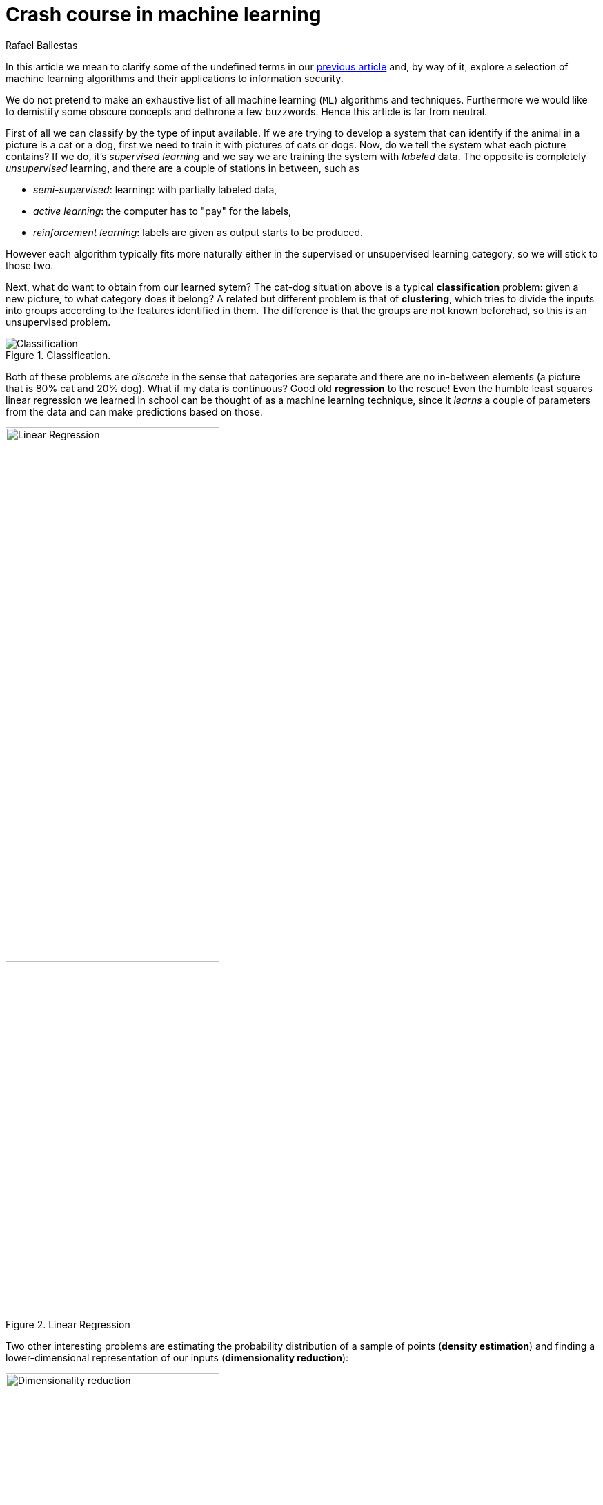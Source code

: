 :slug: crash-course-machine-learning/
:date: 2018-11-19
:subtitle: A survey of machine learning algorithms
:category: attacks
:tags: vector, security, application
:image: cover.png
:alt: Mark Stamp's book cover. Blue team machine vs read team
:description: A summary of machine learning and data mining algorithms and techniques which are relevant for our studies in automated vulnerability discovery in source code. We give a high level view of each of the most important ML algorithms that have relevant applications in information security.
:keywords: Machine learning, Clustering, Anomaly detection, Neural Network, Deep learning, Security
:author: Rafael Ballestas
:writer: raballestasr
:name: Rafael Ballestas
:about1: Mathematician
:about2: with an itch for CS


= Crash course in machine learning

In this article we mean to clarify
some of the undefined terms in our
link:../machine-learning-hack/[previous article] and,
by way of it,
explore a selection of machine learning algorithms and
their applications to information security.

We do not pretend to make an exhaustive list
of all machine learning (`ML`) algorithms and techniques.
Furthermore we would like to demistify
some obscure concepts and
dethrone a few buzzwords.
Hence this article is far from neutral.

First of all we can classify by the type of input available.
If we are trying to develop a system that
can identify if the animal in a picture is a cat or a dog,
first we need to train it with pictures of cats or dogs.
Now, do we tell the system what each picture contains?
If we do, it's _supervised learning_  and
we say we are training the system with _labeled_ data.
The opposite is completely _unsupervised_ learning, and
there are a couple of stations in between, such as

* _semi-supervised_: learning: with partially labeled data,
* _active learning_: the computer has to "pay" for the labels,
* _reinforcement learning_: labels are given as output starts to be produced.

However each algorithm typically fits more naturally either
in the supervised or unsupervised learning category,
so we will stick to those two.

Next, what do want to obtain from our learned sytem?
The cat-dog situation above is a typical *classification* problem:
given a new picture, to what category does it belong?
A related but different problem is that of *clustering*,
which tries to divide the inputs into groups according to
the features identified in them.
The difference is that the groups are not known beforehad,
so this is an unsupervised problem.

.Classification.
image::https://ml.berkeley.edu/blog/assets/tutorials/1/image_3.svg[Classification]

Both of these problems are _discrete_ in the sense
that categories are separate and there are no in-between
elements (a picture that is 80% cat and 20% dog).
What if my data is continuous?
Good old *regression* to the rescue!
Even the humble least squares linear regression
we learned in school
can be thought of as a machine learning technique,
since it _learns_ a couple of parameters from the data
and can make predictions based on those.

.Linear Regression
image::https://upload.wikimedia.org/wikipedia/commons/3/3a/Linear_regression.svg[alt="Linear Regression",width="60%"]

Two other interesting problems are
estimating the probability distribution of a sample of points
(*density estimation*) and
finding a lower-dimensional representation of our inputs
(*dimensionality reduction*):

.Dimensionality reduction.
image::http://www.turingfinance.com/wp-content/uploads/2014/10/Dimensionality.png[width="60%",alt="Dimensionality reduction"]

With these _classifications_ out of the way,
let's go deeper into each particular technique
that is interesting for our purposes:

== Algorithms

=== Support vector machines

Much like linear regression tries to draw a line that
best _joins_ a set of closely correlated points,
support vector machines (`SVM`) try to draw a line that
separates a set of naturally separated points.
Since a line divides the plane in two,
any new point must be on one of the two sides,
and is thus classified as belonging to one class or the other.

.Support Vector Machines in `2D` and `3D`.
image::https://cdn-images-1.medium.com/max/1600/1*csqbt5-K4GVi4i4Lrcx_eA.png[alt="2D linear SVM",width="50%"]

More generally, if the inputs are _n_-dimensional vectors,
an +SVM+ tries to find a geometric object of dimension _n-1_ (a _hyperplane_)
that divides the given inputs into two (or more) groups.
To name an application, support vector machines
are used to detect spam in images
(which is supposed to evade text spam filters) and
link:http://www.mit.edu/~9.54/fall14/Classes/class10/Turk%20Pentland%20Eigenfaces.pdf[face detection].
In both cases, the translation of image to vector is
relatively easy since computer representations of images are
merely matrices of three-number vectors (_pixels_).

=== _K_-means clustering

We need to group unlabeled data in a meaningful way.
Of course, the number of possible clusterings is very large.
In the _k_-means technique, we need to specify
the desired number of clusters _k_ beforehand.
How do we choose? We need a way to measure cluster compactness.
For every cluster we can define its _centroid_,
something like its center of mass.
Thus a measure of the compactness of a cluster could be
the sum of the member-to-centroid distances, called the distortion:

.Distortion is lower on the left than on the right, so compactness is better.
image::distort.png[Distortion]

With that defined, we can state the problem clearly
as an optimization problem: minimize the sum of all distortions.
However, this problem is `NP`-complete (computationally very difficult),
but good estimations can be achieved via _k_-means.
It can be shown and, more importantly, makes intuitive sense, that:

. Each point must be clustered with the nearest centroid.
. Each centroid is at the center of its cluster.

Condition 1 already suggests an algorithm:
if you find a point which is closer to a centroid different
than the centroid where it is currently assigned, switch them.
Where do we begin?
The initial clustering choice could be random,
we could space centroids evenly,
or a perhaps an ad hoc strategy.
In fact, since this is a hill-climbing algorithm, i.e. one that makes
small improvements in each iteration thus ensuring finding a local maximum
but perhaps not the global one,
different starting points might lead to different optima.
Thus several tries with various starting points are recommended.

Clustering has been used in the context of security
for malware detection; see for example
link:https://scholarworks.sjsu.edu/etd_projects/404/[Pai (2015)] and
link:https://link.springer.com/article/10.1007%2Fs11416-016-0265-3[Pai et al. (2017)].


=== Artificial neural networks and deep learning

Loosely inspired by the massive parallelism animal brains are capable of,
these models  are highly interconnected graphs
in which the nodes are (mathematical) functions and
the edges have weights which are to be adjusted by the training.
A set of weights is scored by the accuracy of labeled output,
and optimized in the next step of _epoch_ of training
in a process called _back-propagation_ (of error).
The weights are adjusted in such a way that
the measured error decreases.
The nodes are arranged in layers and
their functions are typically smooth versions of step functions
(i.e. yes/no functions, but with no big jumps)
and there are two special layers for input and output.
After training, since the whole network is fixed,
it's only a matter of giving it input and getting the output.

.A neural network with two layers.
image::https://www.researchgate.net/profile/Hassen_Bouzgou/publication/316351306/figure/fig5/AS:485878301761541@1492853822090/Architecture-of-a-multilayer-perceptron-neural-network.png[Multilayer perceptron]

The networks described above are _feed-forward_,
in the sense that data flows only
in the direction from input to output.
Without this restriction, we get
_recurrent neural networks_.
_Convolutional_ networks use the mathematical process
link:https://en.wikipedia.org/wiki/Cross-correlation[cross-correlation]
which is similar to a
link:https://en.wikipedia.org/wiki/Convolution[convolution],
instead of regular smooth step functions.
_Deep_ neural networks owe their name to
the great number of layers they use and
to the fact that they are unsupervised learning models.

While these networks have been quite succesful
in applications, particularly in video games,
they are not perfect:

- in contrast to simpler machine learning models,
  they don't produce a usable or understandable model;
  it's just a black box that computes output given input.
- biology is perhaps not the best model for engineering.
  In Mark Stamp's words <<r1, ^[1]^>>,

[quote]
____
Attempting to construct intelligent systems by
modeling neural interactions within the brain
might seem one day be seen as akin to
trying to build an airplane that flaps its wings.
____


=== Decision trees and forests

In stark contrast to the unintelligible models extracted from neural networks,
decision trees are simple enough to understand at a glance:

.A decision tree for classifying malware. Taken from <<r1, [1]>>.
image::malwtree.png[Malware decision tree]

However decision trees have a tendency to overfit the training data,
i.e., are sensitive to noise and extreme values in it,
and, worse, a particular testing point could be predicted
differently by two trees made with the same training data,
but with, say, the order of features reversed.

These difficulties can be overcome by
constructing many trees with different
(even possibly overlapping)
subsets of the training data and
make the final conclusion by taking
a vote from all the trees' decisions.
This solves overfitting, but
the intution obtained from simple trees is lost.


=== Anomaly detection via k-nearest neighbors

Detecting anomalies is naturally an unsupervised problem
and really makes up a whole class of algorithms and techniques,
some of which actually make more sense in the context of
data mining than machine learning.

The simplest way to detect anomalies could be to compute
the average and standard deviation of your data, and
declare everything that is more than two standard deviations
away from the mean an anomaly (_outliers_ in classical statistics).
A slightly more involved approach is to use
the _k_-nearest neighbors algorithm (`kNN`),
which essentially classifies an element according to
the _k_ training elements closest to it.

.The new point would be classified as a triangle in `3NN`, but as a square in `5NN`.
image::https://upload.wikimedia.org/wikipedia/commons/e/e7/KnnClassification.svg[k-nearest neighbors example]

Variations on the same theme are:

- assigning weights to neighbors based on their distance or
  their relative frequency in the training frequency;
- classify items based on a fixed radius

The `kNN` algorithm can also be adapted to be used
in the context of regression, classification and anomaly detection;
in particular by scoring elements in terms of the distance
its closest neighbor (`1NN`).

Notice that in `kNN` there is no training phase:
the labeled input is the training data and the model in itself.
The most natural application for anomaly detection
in computer security is in
link:https://en.wikipedia.org/wiki/Intrusion_detection_system[intrusion detection systems],
see

''''

I hope this article has served to establish the following
general ideas on machine learning:

- Even though `ML` has gained a lot of momentum in the past few years,
  their basic ideas are quite old.
- Fancy names can sometimes be used to masquerade simple ideas.
  Especially the word _learning_ can actually be misleading,
  making us think of autonomic machines, when in reality
  they are just algorithms that extract parameters from training data
  and later use them in a deterministic way.
- `ML` is not a field of its own, rather a field in between
  statistics, optimization, data analysis and data mining.

== References

. [[r1]] Mark Stamp (2018). link:https://bit.ly/2Q9JSOG[
hookid: trailing-whitespace
 _Introduction to Machine Learning with Applications in Information Security_].
  CRC Press.
